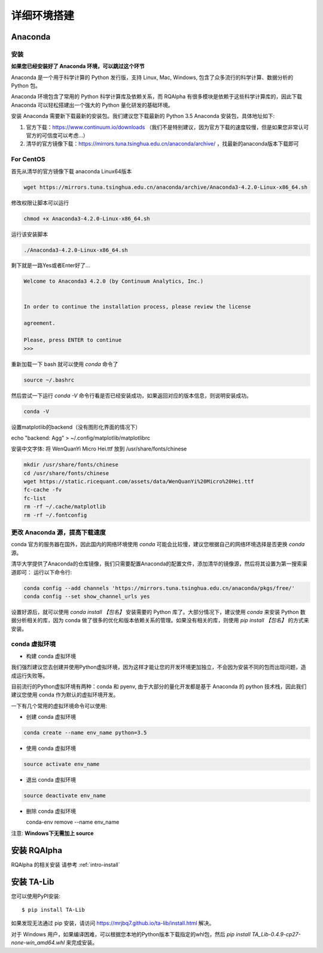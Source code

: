 .. _intro-detail-install:

==================
详细环境搭建
==================

Anaconda
====================================

安装
------------------------------------

**如果您已经安装好了 Anaconda 环境，可以跳过这个环节**

Anaconda 是一个用于科学计算的 Python 发行版，支持 Linux, Mac, Windows, 包含了众多流行的科学计算、数据分析的 Python 包。

Anaconda 环境包含了常用的 Python 科学计算库及依赖关系，而 RQAlpha 有很多模块是依赖于这些科学计算库的，因此下载 Anaconda 可以轻松搭建出一个强大的 Python 量化研发的基础环境。

安装 Anaconda 需要新下载最新的安装包。我们建议您下载最新的 Python 3.5 Anaconda 安装包，具体地址如下:

1.  官方下载：https://www.continuum.io/downloads  （我们不是特别建议，因为官方下载的速度较慢，但是如果您非常认可官方的可信度可以考虑...）
2.  清华的官方镜像下载：https://mirrors.tuna.tsinghua.edu.cn/anaconda/archive/  ，找最新的anaconda版本下载即可

For CentOS
------------------------------------

首先从清华的官方镜像下载 anaconda Linux64版本

.. code-block:: bash

    wget https://mirrors.tuna.tsinghua.edu.cn/anaconda/archive/Anaconda3-4.2.0-Linux-x86_64.sh

修改权限让脚本可以运行

.. code-block:: bash

    chmod +x Anaconda3-4.2.0-Linux-x86_64.sh

运行该安装脚本

.. code-block:: bash

    ./Anaconda3-4.2.0-Linux-x86_64.sh

剩下就是一路Yes或者Enter好了...

.. code-block:: bash

    Welcome to Anaconda3 4.2.0 (by Continuum Analytics, Inc.)
     
     
    In order to continue the installation process, please review the license
     
    agreement.
     
    Please, press ENTER to continue
    >>>

重新加载一下 bash 就可以使用 `conda` 命令了

.. code-block:: bash

    source ~/.bashrc

然后尝试一下运行 `conda -V` 命令行看是否已经安装成功，如果返回对应的版本信息，则说明安装成功。

.. code-block:: bash

    conda -V

设置matplotlib的backend（没有图形化界面的情况下）

.. code-block:: bash

echo "backend: Agg" > ~/.config/matplotlib/matplotlibrc

安装中文字体: 将 WenQuanYi Micro Hei.ttf 放到 /usr/share/fonts/chinese 

.. code-block:: bash

    mkdir /usr/share/fonts/chinese
    cd /usr/share/fonts/chinese
    wget https://static.ricequant.com/assets/data/WenQuanYi%20Micro%20Hei.ttf
    fc-cache -fv
    fc-list
    rm -rf ~/.cache/matplotlib
    rm -rf ~/.fontconfig


更改 Anaconda 源，提高下载速度
------------------------------------

conda 官方的服务器在国外，因此国内的网络环境使用 `conda` 可能会比较慢，建议您根据自己的网络环境选择是否更换 `conda` 源。

清华大学提供了Anaconda的仓库镜像，我们只需要配置Anaconda的配置文件，添加清华的镜像源，然后将其设置为第一搜索渠道即可：
运行以下命令行:

..  code-block:: bash

    conda config --add channels 'https://mirrors.tuna.tsinghua.edu.cn/anaconda/pkgs/free/'
    conda config --set show_channel_urls yes

设置好源后，就可以使用 `conda install 【包名】` 安装需要的 Python 库了。大部分情况下，建议使用 `conda` 来安装 Python 数据分析相关的库，因为 conda 做了很多的优化和版本依赖关系的管理。如果没有相关的库，则使用 `pip install 【包名】` 的方式来安装。

conda 虚拟环境
------------------------------------

*   构建 conda 虚拟环境

我们强烈建议您去创建并使用Python虚拟环境，因为这样才能让您的开发环境更加独立，不会因为安装不同的包而出现问题，造成运行失败等。

目前流行的Python虚拟环境有两种：conda 和 pyenv, 由于大部分的量化开发都是基于 Anaconda 的 python 技术栈，因此我们建议您使用 conda 作为默认的虚拟环境开发。

一下有几个常用的虚拟环境命令可以使用:

*   创建 conda 虚拟环境

.. code-block:: bash

    conda create --name env_name python=3.5 

*   使用 conda 虚拟环境

.. code-block:: bash

    source activate env_name

*   退出 conda 虚拟环境

.. code-block:: bash

    source deactivate env_name

*   删除 conda 虚拟环境

    conda-env remove --name env_name

注意: **Windows下无需加上 source**

安装 RQAlpha
====================================

RQAlpha 的相关安装 请参考 :ref:`intro-install`

.. _intro-detail-install-talib:

安装 TA-Lib
====================================

您可以使用PyPI安装::

    $ pip install TA-Lib

如果发现无法通过 pip 安装，请访问 https://mrjbq7.github.io/ta-lib/install.html 解决。

对于 Windows 用户，如果编译困难，可以根据您本地的Python版本下载指定的whl包，然后 `pip install TA_Lib-0.4.9-cp27-none-win_amd64.whl` 来完成安装。

